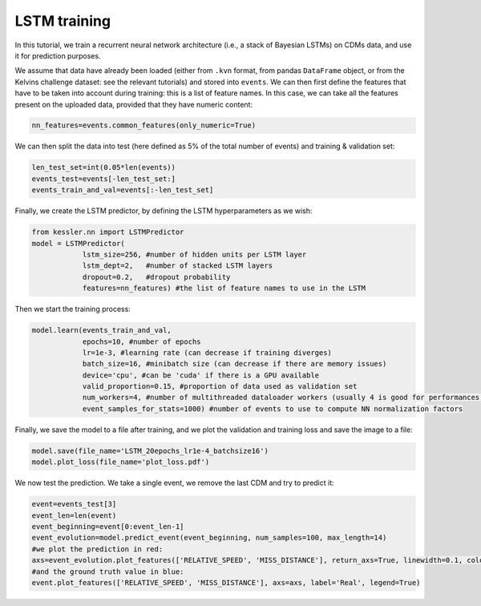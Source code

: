 LSTM training
=============

In this tutorial, we train a recurrent neural network architecture (i.e., a stack of Bayesian LSTMs) on CDMs data, and use it for prediction purposes.

We assume that data have already been loaded (either from ``.kvn`` format, from pandas ``DataFrame`` object, or from the Kelvins challenge dataset: see the relevant tutorials) and stored into ``events``.
We can then first define the features that have to be taken into account during training: this is a list of feature names. In this case, we can take all the features present on the uploaded data, provided that they have numeric content:

.. code-block:: python
   
   nn_features=events.common_features(only_numeric=True)

We can then split the data into test (here defined as 5% of the total number of events) and training & validation set:

.. code-block:: python

   len_test_set=int(0.05*len(events))
   events_test=events[-len_test_set:]
   events_train_and_val=events[:-len_test_set]

Finally, we create the LSTM predictor, by defining the LSTM hyperparameters as we wish:

.. code-block:: python

   from kessler.nn import LSTMPredictor
   model = LSTMPredictor(
               lstm_size=256, #number of hidden units per LSTM layer
               lstm_dept=2,   #number of stacked LSTM layers
               dropout=0.2,   #dropout probability
               features=nn_features) #the list of feature names to use in the LSTM

Then we start the training process:

.. code-block:: python

   model.learn(events_train_and_val,
               epochs=10, #number of epochs
               lr=1e-3, #learning rate (can decrease if training diverges)
               batch_size=16, #minibatch size (can decrease if there are memory issues)
               device='cpu', #can be 'cuda' if there is a GPU available
               valid_proportion=0.15, #proportion of data used as validation set
               num_workers=4, #number of multithreaded dataloader workers (usually 4 is good for performances, but if there are issues, try 1)
               event_samples_for_stats=1000) #number of events to use to compute NN normalization factors

Finally, we save the model to a file after training, and we plot the validation and training loss and save the image to a file:

.. code-block:: python

   model.save(file_name='LSTM_20epochs_lr1e-4_batchsize16')
   model.plot_loss(file_name='plot_loss.pdf')

We now test the prediction. We take a single event, we remove the last CDM and try to predict it:

.. code-block:: python

   event=events_test[3]
   event_len=len(event)
   event_beginning=event[0:event_len-1]
   event_evolution=model.predict_event(event_beginning, num_samples=100, max_length=14)
   #we plot the prediction in red:
   axs=event_evolution.plot_features(['RELATIVE_SPEED', 'MISS_DISTANCE'], return_axs=True, linewidth=0.1, color='red', alpha=0.33, label='Prediction')
   #and the ground truth value in blue:
   event.plot_features(['RELATIVE_SPEED', 'MISS_DISTANCE'], axs=axs, label='Real', legend=True)

